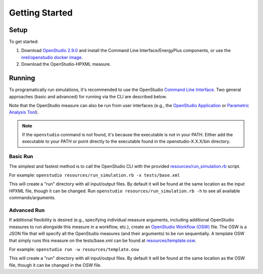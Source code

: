 Getting Started
===============

Setup
-----

To get started:

#. Download `OpenStudio 2.9.0 <https://github.com/NREL/OpenStudio/releases/tag/v2.9.0>`_ and install the Command Line Interface/EnergyPlus components, or use the `nrel/openstudio docker image <https://hub.docker.com/r/nrel/openstudio>`_.
#. Download the OpenStudio-HPXML measure.

Running
-------

To programatically run simulations, it's recommended to use the OpenStudio `Command Line Interface <http://nrel.github.io/OpenStudio-user-documentation/reference/command_line_interface/>`_.
Two general approaches (basic and advanced) for running via the CLI are described below.

Note that the OpenStudio measure can also be run from user interfaces (e.g., the `OpenStudio Application <http://nrel.github.io/OpenStudio-user-documentation/reference/openstudio_application_interface/>`_ or `Parametric Analysis Tool <http://nrel.github.io/OpenStudio-user-documentation/reference/parametric_analysis_tool_2/>`_).

.. note:: 

  If the ``openstudio`` command is not found, it's because the executable is not in your PATH. Either add the executable to your PATH or point directly to the executable found in the openstudio-X.X.X/bin directory.

Basic Run
~~~~~~~~~

The simplest and fastest method is to call the OpenStudio CLI with the provided `resources/run_simulation.rb <https://github.com/NREL/OpenStudio-HPXML/blob/master/resources/run_simulation.rb>`_ script.

For example:
``openstudio resources/run_simulation.rb -x tests/base.xml``

This will create a "run" directory with all input/output files.
By default it will be found at the same location as the input HPXML file, though it can be changed.
Run ``openstudio resources/run_simulation.rb -h`` to see all available commands/arguments.

Advanced Run
~~~~~~~~~~~~
 
If additional flexibility is desired (e.g., specifying individual measure arguments, including additional OpenStudio measures to run alongside this measure in a workflow, etc.), create an `OpenStudio Workflow (OSW) <https://nrel.github.io/OpenStudio-user-documentation/reference/command_line_interface/#osw-structure>`_ file.
The OSW is a JSON file that will specify all the OpenStudio measures (and their arguments) to be run sequentially.
A template OSW that simply runs this measure on the tests/base.xml can be found at `resources/template.osw <https://github.com/NREL/OpenStudio-HPXML/blob/master/resources/template.osw>`_.

For example:
``openstudio run -w resources/template.osw``

This will create a "run" directory with all input/output files.
By default it will be found at the same location as the OSW file, though it can be changed in the OSW file.
